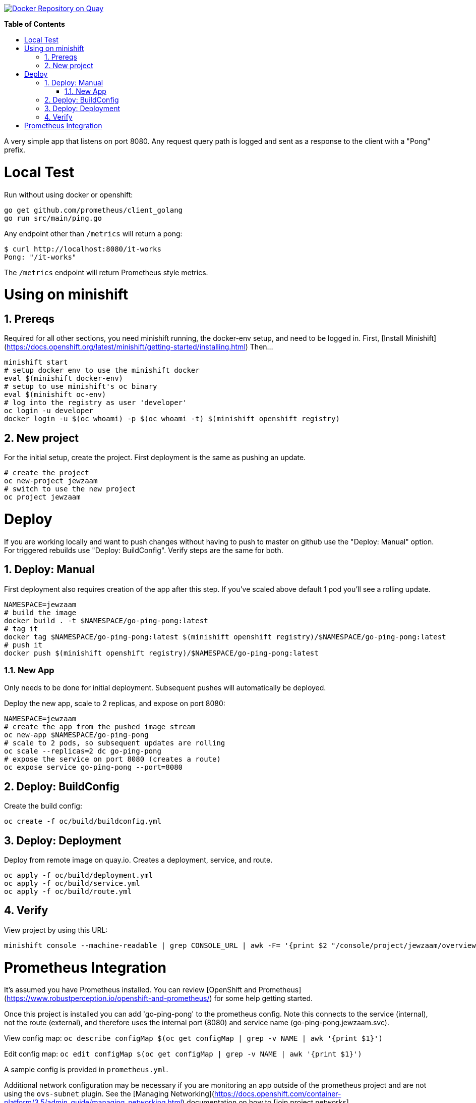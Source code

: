 // begin header
ifdef::env-github[]
:tip-caption: :bulb:
:note-caption: :information_source:
:important-caption: :heavy_exclamation_mark:
:caution-caption: :fire:
:warning-caption: :warning:
endif::[]
:numbered:
:toc: macro
:toc-title: pass:[<b>Table of Contents</b>]
// end header

// NOTE: ditaa_diagrams
// if you make changes to the ASCII-art diagrams in this document,
// you must recreate the associated PNG files and check the changed
// versions in in with your changes so that the updated
// diagrams will show up in the online version of the documents
// Here's how to do it on a Fedora system:
// $ sudo dnf install ditaa asciidoctor
// $ gem install asciidoctor-diagram
// $ asciidoctor -o /dev/null -r asciidoctor-diagram security/ldap_authorization.asciidoc

image:https://quay.io/repository/jewzaam/go-ping-pong/status["Docker Repository on Quay", link="https://quay.io/repository/jewzaam/go-ping-pong"]

toc::[]


A very simple app that listens on port 8080.
Any request query path is logged and sent as a response to the client with a "Pong" prefix.

= Local Test
Run without using docker or openshift:

```
go get github.com/prometheus/client_golang
go run src/main/ping.go
```

Any endpoint other than `/metrics` will return a pong:

```
$ curl http://localhost:8080/it-works
Pong: "/it-works"
```

The `/metrics` endpoint will return Prometheus style metrics.

= Using on minishift

== Prereqs
Required for all other sections, you need minishift running, the docker-env setup, and need to be logged in.
First, [Install Minishift](https://docs.openshift.org/latest/minishift/getting-started/installing.html)
Then...
```
minishift start
# setup docker env to use the minishift docker
eval $(minishift docker-env)
# setup to use minishift's oc binary
eval $(minishift oc-env)
# log into the registry as user 'developer'
oc login -u developer
docker login -u $(oc whoami) -p $(oc whoami -t) $(minishift openshift registry)
```

== New project
For the initial setup, create the project.  First deployment is the same as pushing an update.
```
# create the project
oc new-project jewzaam
# switch to use the new project
oc project jewzaam
```

= Deploy
If you are working locally and want to push changes without having to push to master on github use the "Deploy: Manual" option.  For triggered rebuilds use "Deploy: BuildConfig".  Verify steps are the same for both.

== Deploy: Manual

First deployment also requires creation of the app after this step.
If you've scaled above default 1 pod you'll see a rolling update.
```
NAMESPACE=jewzaam
# build the image
docker build . -t $NAMESPACE/go-ping-pong:latest
# tag it
docker tag $NAMESPACE/go-ping-pong:latest $(minishift openshift registry)/$NAMESPACE/go-ping-pong:latest
# push it
docker push $(minishift openshift registry)/$NAMESPACE/go-ping-pong:latest
```

=== New App
Only needs to be done for initial deployment.  Subsequent pushes will automatically be deployed.

Deploy the new app, scale to 2 replicas, and expose on port 8080:
```
NAMESPACE=jewzaam
# create the app from the pushed image stream
oc new-app $NAMESPACE/go-ping-pong
# scale to 2 pods, so subsequent updates are rolling
oc scale --replicas=2 dc go-ping-pong
# expose the service on port 8080 (creates a route)
oc expose service go-ping-pong --port=8080
```

== Deploy: BuildConfig

Create the build config:

```
oc create -f oc/build/buildconfig.yml
```

== Deploy: Deployment

Deploy from remote image on quay.io.  Creates a deployment, service, and route.

```
oc apply -f oc/build/deployment.yml
oc apply -f oc/build/service.yml
oc apply -f oc/build/route.yml
```

== Verify
View project by using this URL:
```
minishift console --machine-readable | grep CONSOLE_URL | awk -F= '{print $2 "/console/project/jewzaam/overview"}'
```

= Prometheus Integration
It's assumed you have Prometheus installed.  You can review [OpenShift and Prometheus](https://www.robustperception.io/openshift-and-prometheus/) for some help getting started.

Once this project is installed you can add 'go-ping-pong' to the prometheus config.  Note this connects to the service (internal), not the route (external), and therefore uses the internal port (8080) and service name (go-ping-pong.jewzaam.svc).

View config map:  `oc describe configMap $(oc get configMap | grep -v NAME | awk '{print $1}')`

Edit config map:  `oc edit configMap $(oc get configMap | grep -v NAME | awk '{print $1}')`

A sample config is provided in `prometheus.yml`.

Additional network configuration may be necessary if you are monitoring an app outside of the prometheus project and are not using the `ovs-subnet` plugin.  See the [Managing Networking](https://docs.openshift.com/container-platform/3.5/admin_guide/managing_networking.html) documentation on how to [join project networks](https://docs.openshift.com/container-platform/3.5/admin_guide/managing_networking.html#joining-project-networks).
